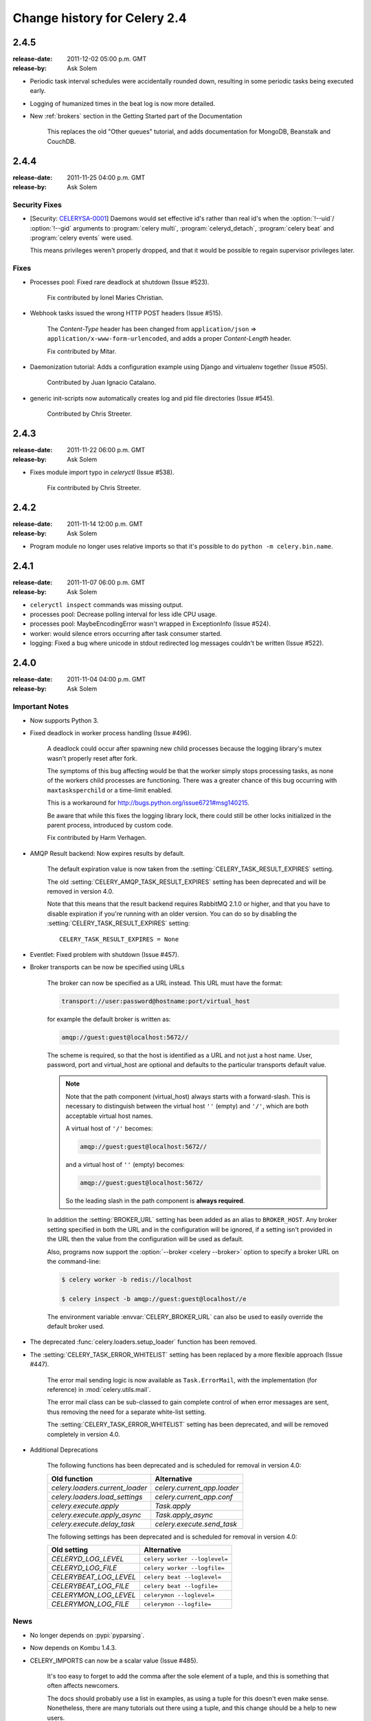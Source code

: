 .. _changelog-2.4:

===============================
 Change history for Celery 2.4
===============================



.. _version-2.4.5:

2.4.5
=====
:release-date: 2011-12-02 05:00 p.m. GMT
:release-by: Ask Solem

* Periodic task interval schedules were accidentally rounded down,
  resulting in some periodic tasks being executed early.

* Logging of humanized times in the beat log is now more detailed.

* New :ref:`brokers` section in the Getting Started part of the Documentation

    This replaces the old "Other queues" tutorial, and adds
    documentation for MongoDB, Beanstalk and CouchDB.

.. _version-2.4.4:

2.4.4
=====
:release-date: 2011-11-25 04:00 p.m. GMT
:release-by: Ask Solem

.. _v244-security-fixes:

Security Fixes
--------------

* [Security: `CELERYSA-0001`_] Daemons would set effective id's rather than
  real id's when the :option:`!--uid`/
  :option:`!--gid` arguments to
  :program:`celery multi`, :program:`celeryd_detach`,
  :program:`celery beat` and :program:`celery events` were used.

  This means privileges weren't properly dropped, and that it would
  be possible to regain supervisor privileges later.


.. _`CELERYSA-0001`:
    https://github.com/celery/celery/tree/master/docs/sec/CELERYSA-0001.txt

.. _v244-fixes:

Fixes
-----

* Processes pool: Fixed rare deadlock at shutdown (Issue #523).

    Fix contributed by Ionel Maries Christian.

* Webhook tasks issued the wrong HTTP POST headers (Issue #515).

    The *Content-Type* header has been changed from
    ``application/json`` ⇒  ``application/x-www-form-urlencoded``,
    and adds a proper *Content-Length* header.

    Fix contributed by Mitar.

* Daemonization tutorial: Adds a configuration example using Django and
  virtualenv together (Issue #505).

    Contributed by Juan Ignacio Catalano.

* generic init-scripts now automatically creates log and pid file
  directories (Issue #545).

    Contributed by Chris Streeter.

.. _version-2.4.3:

2.4.3
=====
:release-date: 2011-11-22 06:00 p.m. GMT
:release-by: Ask Solem

* Fixes module import typo in `celeryctl` (Issue #538).

    Fix contributed by Chris Streeter.

.. _version-2.4.2:

2.4.2
=====
:release-date: 2011-11-14 12:00 p.m. GMT
:release-by: Ask Solem

* Program module no longer uses relative imports so that it's
  possible to do ``python -m celery.bin.name``.

.. _version-2.4.1:

2.4.1
=====
:release-date: 2011-11-07 06:00 p.m. GMT
:release-by: Ask Solem

* ``celeryctl inspect`` commands was missing output.

* processes pool: Decrease polling interval for less idle CPU usage.

* processes pool: MaybeEncodingError wasn't wrapped in ExceptionInfo
  (Issue #524).

* worker: would silence errors occurring after task consumer started.

* logging: Fixed a bug where unicode in stdout redirected log messages
  couldn't be written (Issue #522).

.. _version-2.4.0:

2.4.0
=====
:release-date: 2011-11-04 04:00 p.m. GMT
:release-by: Ask Solem

.. _v240-important:

Important Notes
---------------

* Now supports Python 3.

* Fixed deadlock in worker process handling (Issue #496).

    A deadlock could occur after spawning new child processes because
    the logging library's mutex wasn't properly reset after fork.

    The symptoms of this bug affecting would be that the worker simply
    stops processing tasks, as none of the workers child processes
    are functioning. There was a greater chance of this bug occurring
    with ``maxtasksperchild`` or a time-limit enabled.

    This is a workaround for http://bugs.python.org/issue6721#msg140215.

    Be aware that while this fixes the logging library lock,
    there could still be other locks initialized in the parent
    process, introduced by custom code.

    Fix contributed by Harm Verhagen.

* AMQP Result backend: Now expires results by default.

    The default expiration value is now taken from the
    :setting:`CELERY_TASK_RESULT_EXPIRES` setting.

    The old :setting:`CELERY_AMQP_TASK_RESULT_EXPIRES` setting has been
    deprecated and will be removed in version 4.0.

    Note that this means that the result backend requires RabbitMQ 2.1.0 or
    higher, and that you have to disable expiration if you're running
    with an older version. You can do so by disabling the
    :setting:`CELERY_TASK_RESULT_EXPIRES` setting::

        CELERY_TASK_RESULT_EXPIRES = None

* Eventlet: Fixed problem with shutdown (Issue #457).

* Broker transports can be now be specified using URLs

    The broker can now be specified as a URL instead.
    This URL must have the format:

    .. code-block:: text

        transport://user:password@hostname:port/virtual_host

    for example the default broker is written as:

    .. code-block:: text

        amqp://guest:guest@localhost:5672//

    The scheme is required, so that the host is identified
    as a URL and not just a host name.
    User, password, port and virtual_host are optional and
    defaults to the particular transports default value.

    .. note::

        Note that the path component (virtual_host) always starts with a
        forward-slash. This is necessary to distinguish between the virtual
        host ``''`` (empty) and ``'/'``, which are both acceptable virtual
        host names.

        A virtual host of ``'/'`` becomes:

        .. code-block:: text

            amqp://guest:guest@localhost:5672//

        and a virtual host of ``''`` (empty) becomes:

        .. code-block:: text

            amqp://guest:guest@localhost:5672/

        So the leading slash in the path component is **always required**.

    In addition the :setting:`BROKER_URL` setting has been added as an alias
    to ``BROKER_HOST``. Any broker setting specified in both the URL and in
    the configuration will be ignored, if a setting isn't provided in the URL
    then the value from the configuration will be used as default.

    Also, programs now support the :option:`--broker <celery --broker>`
    option to specify a broker URL on the command-line:

    .. code-block:: console

        $ celery worker -b redis://localhost

        $ celery inspect -b amqp://guest:guest@localhost//e

    The environment variable :envvar:`CELERY_BROKER_URL` can also be used to
    easily override the default broker used.

* The deprecated :func:`celery.loaders.setup_loader` function has been removed.

* The :setting:`CELERY_TASK_ERROR_WHITELIST` setting has been replaced
  by a more flexible approach (Issue #447).

    The error mail sending logic is now available as ``Task.ErrorMail``,
    with the implementation (for reference) in :mod:`celery.utils.mail`.

    The error mail class can be sub-classed to gain complete control
    of when error messages are sent, thus removing the need for a separate
    white-list setting.

    The :setting:`CELERY_TASK_ERROR_WHITELIST` setting has been deprecated,
    and will be removed completely in version 4.0.

* Additional Deprecations

    The following functions has been deprecated and is scheduled for removal in
    version 4.0:

    =====================================  ===================================
    **Old function**                       **Alternative**
    =====================================  ===================================
    `celery.loaders.current_loader`        `celery.current_app.loader`
    `celery.loaders.load_settings`         `celery.current_app.conf`
    `celery.execute.apply`                 `Task.apply`
    `celery.execute.apply_async`           `Task.apply_async`
    `celery.execute.delay_task`            `celery.execute.send_task`
    =====================================  ===================================

    The following settings has been deprecated and is scheduled for removal
    in version 4.0:

    =====================================  ===================================
    **Old setting**                        **Alternative**
    =====================================  ===================================
    `CELERYD_LOG_LEVEL`                    ``celery worker --loglevel=``
    `CELERYD_LOG_FILE`                     ``celery worker --logfile=``
    `CELERYBEAT_LOG_LEVEL`                 ``celery beat --loglevel=``
    `CELERYBEAT_LOG_FILE`                  ``celery beat --logfile=``
    `CELERYMON_LOG_LEVEL`                  ``celerymon --loglevel=``
    `CELERYMON_LOG_FILE`                   ``celerymon --logfile=``
    =====================================  ===================================

.. _v240-news:

News
----

* No longer depends on :pypi:`pyparsing`.

* Now depends on Kombu 1.4.3.

* CELERY_IMPORTS can now be a scalar value (Issue #485).

    It's too easy to forget to add the comma after the sole element of a
    tuple, and this is something that often affects newcomers.

    The docs should probably use a list in examples, as using a tuple
    for this doesn't even make sense. Nonetheless, there are many
    tutorials out there using a tuple, and this change should be a help
    to new users.

    Suggested by :github_user:`jsaxon-cars`.

* Fixed a memory leak when using the thread pool (Issue #486).

    Contributed by Kornelijus Survila.

* The ``statedb`` wasn't saved at exit.

    This has now been fixed and it should again remember previously
    revoked tasks when a ``--statedb`` is enabled.

* Adds :setting:`EMAIL_USE_TLS` to enable secure SMTP connections
  (Issue #418).

    Contributed by Stefan Kjartansson.

* Now handles missing fields in task messages as documented in the message
  format documentation.

    * Missing required field throws :exc:`~@InvalidTaskError`
    * Missing args/kwargs is assumed empty.

    Contributed by Chris Chamberlin.

* Fixed race condition in :mod:`celery.events.state` (``celerymon``/``celeryev``)
  where task info would be removed while iterating over it (Issue #501).

* The Cache, Cassandra, MongoDB, Redis and Tyrant backends now respects
  the :setting:`CELERY_RESULT_SERIALIZER` setting (Issue #435).

    This means that only the database (Django/SQLAlchemy) backends
    currently doesn't support using custom serializers.

    Contributed by Steeve Morin

* Logging calls no longer manually formats messages, but delegates
  that to the logging system, so tools like Sentry can easier
  work with the messages (Issue #445).

    Contributed by Chris Adams.

* ``multi`` now supports a ``stop_verify`` command to wait for
  processes to shutdown.

* Cache backend didn't work if the cache key was unicode (Issue #504).

    Fix contributed by Neil Chintomby.

* New setting :setting:`CELERY_RESULT_DB_SHORT_LIVED_SESSIONS` added,
  which if enabled will disable the caching of SQLAlchemy sessions
  (Issue #449).

    Contributed by Leo Dirac.

* All result backends now implements ``__reduce__`` so that they can
  be pickled (Issue #441).

    Fix contributed by Remy Noel

* multi didn't work on Windows (Issue #472).

* New-style ``CELERY_REDIS_*`` settings now takes precedence over
  the old ``REDIS_*`` configuration keys (Issue #508).

    Fix contributed by Joshua Ginsberg

* Generic beat init-script no longer sets `bash -e` (Issue #510).

    Fix contributed by Roger Hu.

* Documented that Chords don't work well with :command:`redis-server` versions
  before 2.2.

    Contributed by Dan McGee.

* The :setting:`CELERYBEAT_MAX_LOOP_INTERVAL` setting wasn't respected.

* ``inspect.registered_tasks`` renamed to ``inspect.registered`` for naming
  consistency.

    The previous name is still available as an alias.

    Contributed by Mher Movsisyan

* Worker logged the string representation of args and kwargs
  without safe guards (Issue #480).

* RHEL init-script: Changed worker start-up priority.

    The default start / stop priorities for MySQL on RHEL are:

    .. code-block:: console

        # chkconfig: - 64 36

    Therefore, if Celery is using a database as a broker / message store, it
    should be started after the database is up and running, otherwise errors
    will ensue. This commit changes the priority in the init-script to:

    .. code-block:: console

        # chkconfig: - 85 15

    which are the default recommended settings for 3-rd party applications
    and assure that Celery will be started after the database service & shut
    down before it terminates.

    Contributed by Yury V. Zaytsev.

* KeyValueStoreBackend.get_many didn't respect the ``timeout`` argument
  (Issue #512).

* beat/events's ``--workdir`` option didn't :manpage:`chdir(2)` before after
  configuration was attempted (Issue #506).

* After deprecating 2.4 support we can now name modules correctly, since we
  can take use of absolute imports.

    Therefore the following internal modules have been renamed:

        ``celery.concurrency.evlet``    -> ``celery.concurrency.eventlet``
        ``celery.concurrency.evg``      -> ``celery.concurrency.gevent``

* :file:`AUTHORS` file is now sorted alphabetically.

    Also, as you may have noticed the contributors of new features/fixes are
    now mentioned in the Changelog.
